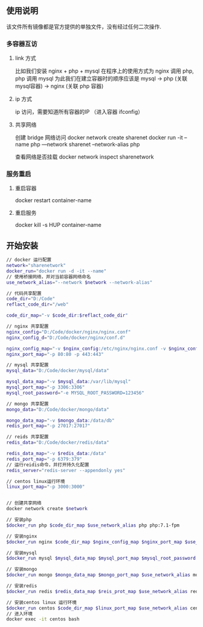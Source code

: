 ** 使用说明
该文件所有镜像都是官方提供的单独文件，没有经过任何二次操作.

*** 多容器互访
**** link 方式
比如我们安装 nginx + php + mysql
在程序上的使用方式为 nginx 调用 php, php 调用 mysql
为此我们在建立容器时的顺序应该是 mysql -> php (关联mysql容器) -> nginx (关联 php 容器)

**** ip 方式
ip 访问，需要知道所有容器的IP （进入容器 ifconfig）

**** 共享网络
创建 bridge 网络访问
docker network create sharenet
docker run -it --name php ---network sharenet --network-alias php

查看网络是否挂载
docker network inspect sharenetwork


*** 服务重启
**** 重启容器
docker restart container-name
**** 重启服务
docker kill -s HUP container-name


** 开始安装
#+BEGIN_SRC bash
// docker 运行配置
network="sharenetwork"
docker_run="docker run -d -it --name"
// 使用桥接网络，并对当前容器网络命名
use_network_alias="--network $network --network-alias"

// 代码共享配置
code_dir="D:/Code"
reflact_code_dir="/web"

code_dir_map="-v $code_dir:$reflact_code_dir"

// nginx 共享配置
nginx_config="D:/Code/docker/nginx/nginx.conf"
nginx_config_d="D:/Code/docker/nginx/conf.d"

nginx_config_map="-v $nginx_config:/etc/nginx/nginx.conf -v $nginx_config_d:/etc/nginx/conf.d"
nginx_port_map="-p 80:80 -p 443:443"

// mysql 共享配置
mysql_data="D:/Code/docker/mysql/data"

mysql_data_map="-v $mysql_data:/var/lib/mysql"
mysql_port_map="-p 3306:3306"
mysql_root_password="-e MYSQL_ROOT_PASSWORD=123456"

// mongo 共享配置
mongo_data="D:/Code/docker/mongo/data"

mongo_data_map="-v $mongo_data:/data/db"
redis_port_map="-p 27017:27017"

// reids 共享配置
redis_data="D:/Code/docker/redis/data"

redis_data_map="-v $redis_data:/data"
redis_port_map="-p 6379:379"
// 运行reidis命令，并打开持久化配置
redis_server="redis-server --appendonly yes"

// centos linux运行环境
linux_port_map="-p 3000:3000" 


// 创建共享网络
docker network create $network

// 安装php
$docker_run php $code_dir_map $use_network_alias php php:7.1-fpm

// 安装nginx
$docker_run nginx $code_dir_map $nginx_config_map $nginx_port_map $use_network_alias nginx nginx:latest

// 安装mysql
$docker_run mysql $mysql_data_map $mysql_port_map $mysql_root_password $use_network_alias mysql mysql:5.7

// 安装mongo
$docker_run mongo $mongo_data_map $mongo_port_map $use_network_alias mongo mongo:latest

// 安装redis
$docker_run redis $redis_data_map $reis_prot_map $use_network_alias redis redis:3.2 $redis_server

// 安装centos linux 运行环境
$docker_run centos $code_dir_map $linux_port_map $use_network_alias centos centos:latest 
// 进入环境
docker exec -it centos bash

#+END_SRC

